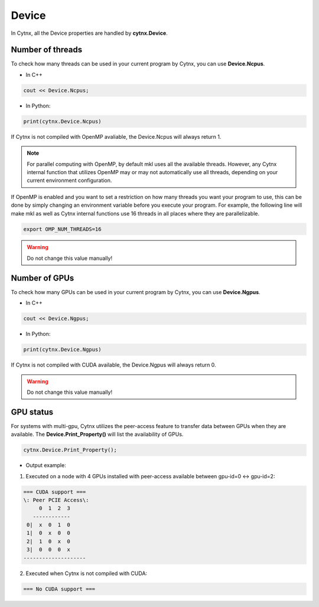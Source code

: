 Device
--------------

In Cytnx, all the Device properties are handled by **cytnx.Device**. 


Number of threads
********************
To check how many threads can be used in your current program by Cytnx, you can use **Device.Ncpus**. 

* In C++

.. code-block:: c++
    
    cout << Device.Ncpus;


* In Python:

.. code-block:: python

    print(cytnx.Device.Ncpus)



If Cytnx is not compiled with OpenMP avaliable, the Device.Ncpus will always return 1.


.. Note::

    For parallel computing with OpenMP, by default mkl uses all the available threads. 
    However, any Cytnx internal function that utilizes OpenMP may or may not automatically use all threads, depending on your current environment configuration. 


If OpenMP is enabled and you want to set a restriction on how many threads you want your program to use, this can be done by simply changing an environment variable before you execute your program. For example, the following line will make mkl as well as Cytnx internal functions use 16 threads in all places where they are parallelizable. 

.. code-block:: console
    
    export OMP_NUM_THREADS=16



.. Warning::

    Do not change this value manually! 


Number of GPUs
********************
To check how many GPUs can be used in your current program by Cytnx, you can use **Device.Ngpus**. 

* In C++

.. code-block:: c++

    cout << Device.Ngpus;


* In Python:

.. code-block:: python

    print(cytnx.Device.Ngpus)


If Cytnx is not compiled with CUDA available, the Device.Ngpus will always return 0.


.. Warning::

    Do not change this value manually! 


GPU status
*********************
For systems with multi-gpu, Cytnx utilizes the peer-access feature to transfer data between GPUs when they are available. The **Device.Print_Property()** will list the availability of GPUs.


.. code-block:: python 

    cytnx.Device.Print_Property();


* Output example: 

1. Executed on a node with 4 GPUs installed with peer-access available between gpu-id=0 <-> gpu-id=2:

.. code-block:: text
    
    === CUDA support ===
    \: Peer PCIE Access\:
         0  1  2  3
       ------------
     0|  x  0  1  0
     1|  0  x  0  0
     2|  1  0  x  0
     3|  0  0  0  x
    --------------------

    
2. Executed when Cytnx is not compiled with CUDA:

.. code-block:: text

    === No CUDA support ===







